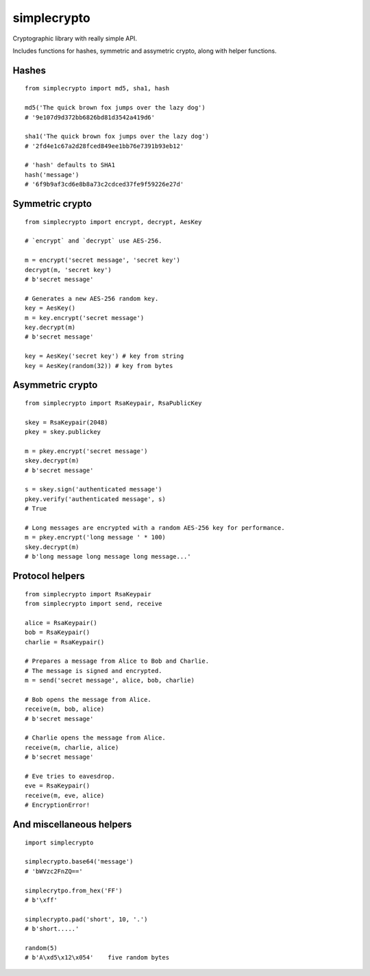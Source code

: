 ============
simplecrypto
============

Cryptographic library with really simple API.

Includes functions for hashes, symmetric and assymetric crypto, along with helper functions.


Hashes
------

::

  from simplecrypto import md5, sha1, hash

  md5('The quick brown fox jumps over the lazy dog')
  # '9e107d9d372bb6826bd81d3542a419d6'

  sha1('The quick brown fox jumps over the lazy dog')
  # '2fd4e1c67a2d28fced849ee1bb76e7391b93eb12'

  # 'hash' defaults to SHA1
  hash('message')
  # '6f9b9af3cd6e8b8a73c2cdced37fe9f59226e27d'


Symmetric crypto
----------------

::

  from simplecrypto import encrypt, decrypt, AesKey

  # `encrypt` and `decrypt` use AES-256.

  m = encrypt('secret message', 'secret key')
  decrypt(m, 'secret key')
  # b'secret message'

  # Generates a new AES-256 random key.
  key = AesKey()
  m = key.encrypt('secret message')
  key.decrypt(m)
  # b'secret message'

  key = AesKey('secret key') # key from string
  key = AesKey(random(32)) # key from bytes


Asymmetric crypto
-----------------

::

  from simplecrypto import RsaKeypair, RsaPublicKey

  skey = RsaKeypair(2048)
  pkey = skey.publickey

  m = pkey.encrypt('secret message')
  skey.decrypt(m)
  # b'secret message'

  s = skey.sign('authenticated message')
  pkey.verify('authenticated message', s)
  # True

  # Long messages are encrypted with a random AES-256 key for performance.
  m = pkey.encrypt('long message ' * 100)
  skey.decrypt(m)
  # b'long message long message long message...'


Protocol helpers
----------------

::

  from simplecrypto import RsaKeypair
  from simplecrypto import send, receive

  alice = RsaKeypair()
  bob = RsaKeypair()
  charlie = RsaKeypair()

  # Prepares a message from Alice to Bob and Charlie.
  # The message is signed and encrypted.
  m = send('secret message', alice, bob, charlie)

  # Bob opens the message from Alice.
  receive(m, bob, alice)
  # b'secret message'

  # Charlie opens the message from Alice.
  receive(m, charlie, alice)
  # b'secret message'

  # Eve tries to eavesdrop.
  eve = RsaKeypair()
  receive(m, eve, alice)
  # EncryptionError!


And miscellaneous helpers
-------------------------

::

  import simplecrypto

  simplecrypto.base64('message')
  # 'bWVzc2FnZQ=='

  simplecrytpo.from_hex('FF')
  # b'\xff'

  simplecrypto.pad('short', 10, '.')
  # b'short.....'

  random(5)
  # b'A\xd5\x12\x054'    five random bytes
